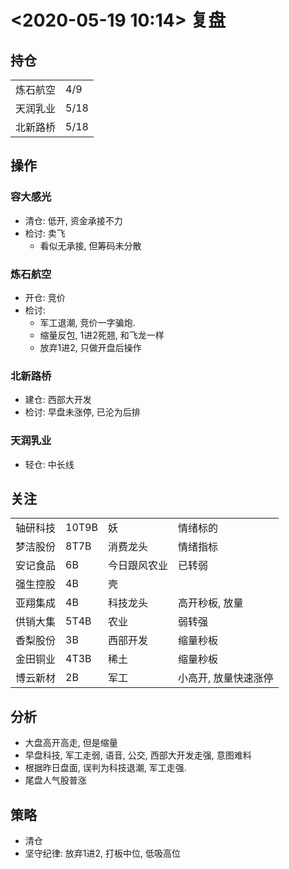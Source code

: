 * <2020-05-19 10:14> 复盘
** 持仓
   | 炼石航空 | 4/9  |
   | 天润乳业 | 5/18 |
   | 北新路桥 | 5/18 |
** 操作
*** 容大感光
    * 清仓: 低开, 资金承接不力
    * 检讨: 卖飞
      * 看似无承接, 但筹码未分散
*** 炼石航空
    * 开仓: 竞价
    * 检讨:
      * 军工退潮, 竞价一字骗炮.
      * 缩量反包, 1进2死翘, 和飞龙一样
      * 放弃1进2, 只做开盘后操作
*** 北新路桥
    * 建仓: 西部大开发
    * 检讨: 早盘未涨停, 已沦为后排
*** 天润乳业
    * 轻仓: 中长线
** 关注
   | 轴研科技 | 10T9B | 妖           | 情绪标的             |
   | 梦洁股份 | 8T7B  | 消费龙头     | 情绪指标             |
   | 安记食品 | 6B    | 今日跟风农业 | 已转弱               |
   | 强生控股 | 4B    | 壳           |                      |
   | 亚翔集成 | 4B    | 科技龙头     | 高开秒板, 放量       |
   | 供销大集 | 5T4B  | 农业         | 弱转强               |
   | 香梨股份 | 3B    | 西部开发     | 缩量秒板             |
   | 金田铜业 | 4T3B  | 稀土         | 缩量秒板             |
   | 博云新材 | 2B    | 军工         | 小高开, 放量快速涨停 |
** 分析
   * 大盘高开高走, 但是缩量
   * 早盘科技, 军工走弱, 语音, 公交, 西部大开发走强, 意图难料
   * 根据昨日盘面, 误判为科技退潮, 军工走强.
   * 尾盘人气股普涨
** 策略
   * 清仓
   * 坚守纪律: 放弃1进2, 打板中位, 低吸高位
